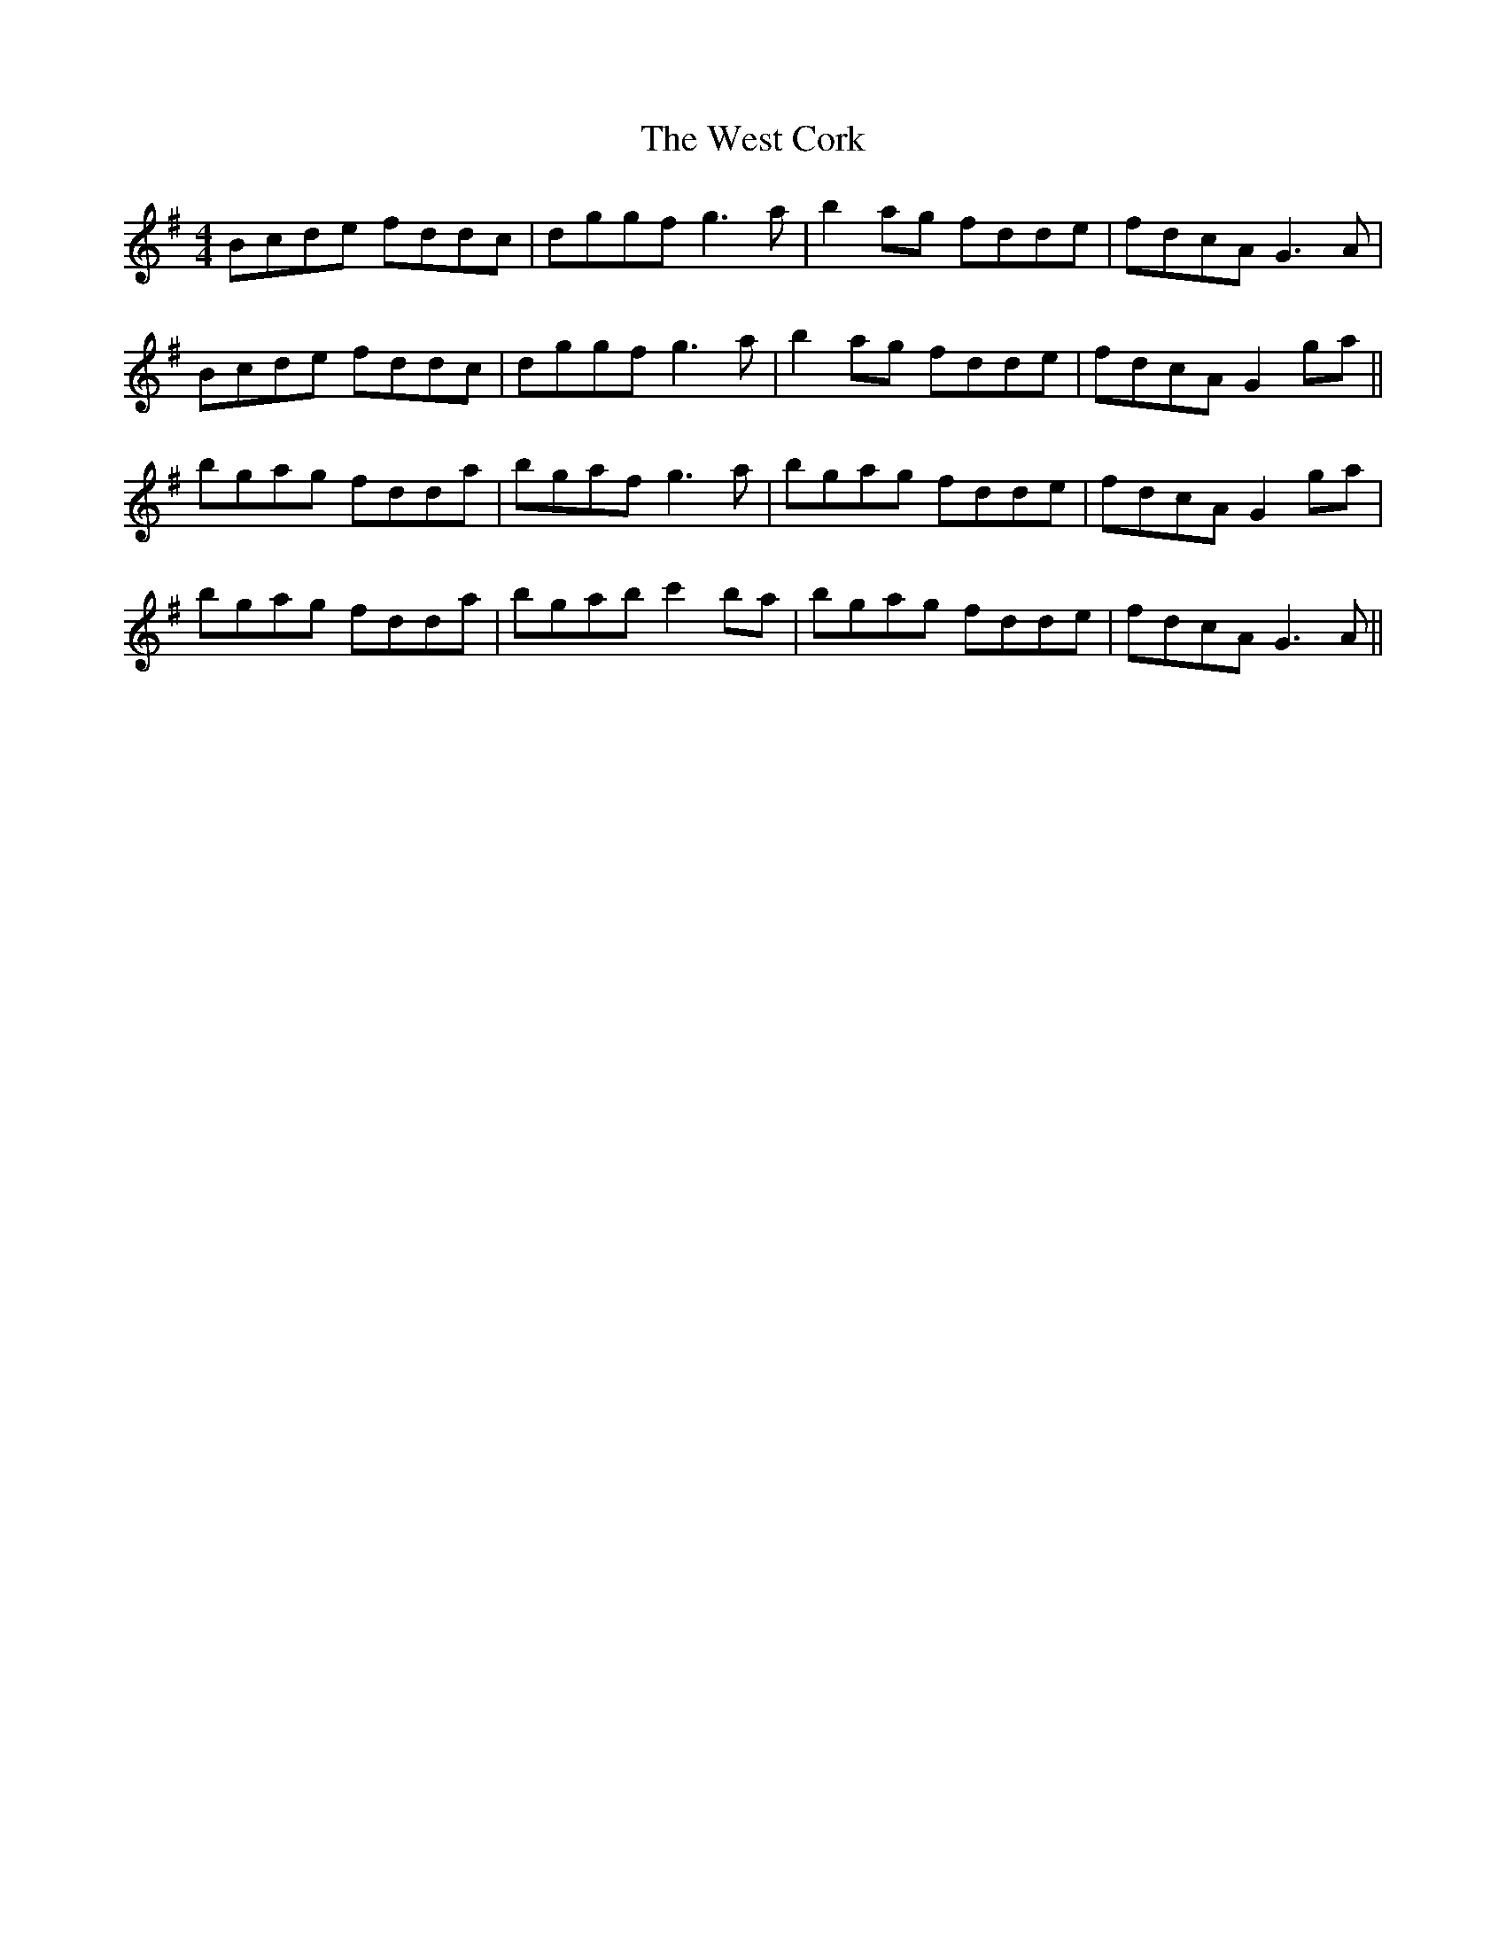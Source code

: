 X: 42413
T: West Cork, The
R: reel
M: 4/4
K: Gmajor
Bcde fddc|dggf g3a|b2ag fdde|fdcA G3A|
Bcde fddc|dggf g3a|b2ag fdde|fdcA G2ga||
bgag fdda|bgaf g3a|bgag fdde|fdcA G2ga|
bgag fdda|bgab c'2ba|bgag fdde|fdcA G3A||


